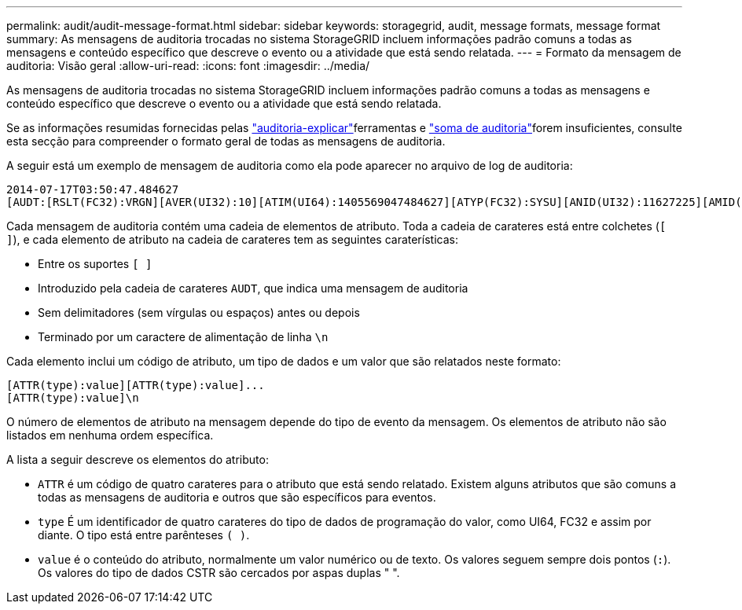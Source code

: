 ---
permalink: audit/audit-message-format.html 
sidebar: sidebar 
keywords: storagegrid, audit, message formats, message format 
summary: As mensagens de auditoria trocadas no sistema StorageGRID incluem informações padrão comuns a todas as mensagens e conteúdo específico que descreve o evento ou a atividade que está sendo relatada. 
---
= Formato da mensagem de auditoria: Visão geral
:allow-uri-read: 
:icons: font
:imagesdir: ../media/


[role="lead"]
As mensagens de auditoria trocadas no sistema StorageGRID incluem informações padrão comuns a todas as mensagens e conteúdo específico que descreve o evento ou a atividade que está sendo relatada.

Se as informações resumidas fornecidas pelas link:using-audit-explain-tool.html["auditoria-explicar"]ferramentas e link:using-audit-sum-tool.html["soma de auditoria"]forem insuficientes, consulte esta secção para compreender o formato geral de todas as mensagens de auditoria.

A seguir está um exemplo de mensagem de auditoria como ela pode aparecer no arquivo de log de auditoria:

[listing]
----
2014-07-17T03:50:47.484627
[AUDT:[RSLT(FC32):VRGN][AVER(UI32):10][ATIM(UI64):1405569047484627][ATYP(FC32):SYSU][ANID(UI32):11627225][AMID(FC32):ARNI][ATID(UI64):9445736326500603516]]
----
Cada mensagem de auditoria contém uma cadeia de elementos de atributo. Toda a cadeia de carateres está entre colchetes (`[ ]`), e cada elemento de atributo na cadeia de carateres tem as seguintes caraterísticas:

* Entre os suportes `[ ]`
* Introduzido pela cadeia de carateres `AUDT`, que indica uma mensagem de auditoria
* Sem delimitadores (sem vírgulas ou espaços) antes ou depois
* Terminado por um caractere de alimentação de linha `\n`


Cada elemento inclui um código de atributo, um tipo de dados e um valor que são relatados neste formato:

[listing]
----
[ATTR(type):value][ATTR(type):value]...
[ATTR(type):value]\n
----
O número de elementos de atributo na mensagem depende do tipo de evento da mensagem. Os elementos de atributo não são listados em nenhuma ordem específica.

A lista a seguir descreve os elementos do atributo:

* `ATTR` é um código de quatro carateres para o atributo que está sendo relatado. Existem alguns atributos que são comuns a todas as mensagens de auditoria e outros que são específicos para eventos.
* `type` É um identificador de quatro carateres do tipo de dados de programação do valor, como UI64, FC32 e assim por diante. O tipo está entre parênteses `( )`.
* `value` é o conteúdo do atributo, normalmente um valor numérico ou de texto. Os valores seguem sempre dois pontos (`:`). Os valores do tipo de dados CSTR são cercados por aspas duplas " ".

